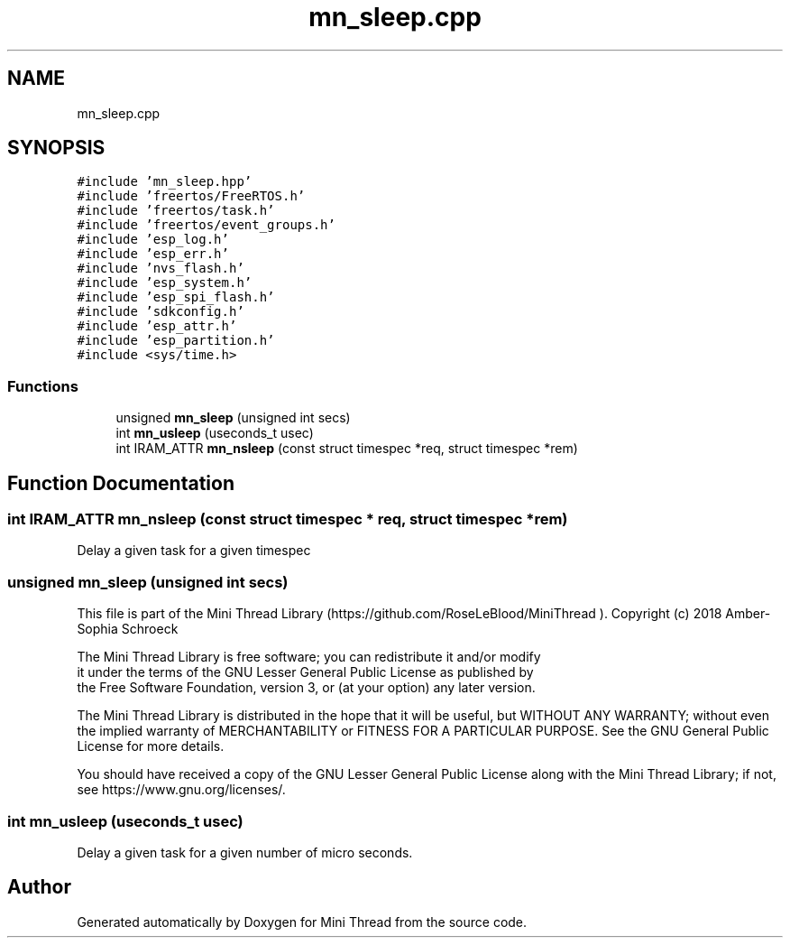 .TH "mn_sleep.cpp" 3 "Tue Sep 15 2020" "Version 1.6x" "Mini Thread" \" -*- nroff -*-
.ad l
.nh
.SH NAME
mn_sleep.cpp
.SH SYNOPSIS
.br
.PP
\fC#include 'mn_sleep\&.hpp'\fP
.br
\fC#include 'freertos/FreeRTOS\&.h'\fP
.br
\fC#include 'freertos/task\&.h'\fP
.br
\fC#include 'freertos/event_groups\&.h'\fP
.br
\fC#include 'esp_log\&.h'\fP
.br
\fC#include 'esp_err\&.h'\fP
.br
\fC#include 'nvs_flash\&.h'\fP
.br
\fC#include 'esp_system\&.h'\fP
.br
\fC#include 'esp_spi_flash\&.h'\fP
.br
\fC#include 'sdkconfig\&.h'\fP
.br
\fC#include 'esp_attr\&.h'\fP
.br
\fC#include 'esp_partition\&.h'\fP
.br
\fC#include <sys/time\&.h>\fP
.br

.SS "Functions"

.in +1c
.ti -1c
.RI "unsigned \fBmn_sleep\fP (unsigned int secs)"
.br
.ti -1c
.RI "int \fBmn_usleep\fP (useconds_t usec)"
.br
.ti -1c
.RI "int IRAM_ATTR \fBmn_nsleep\fP (const struct timespec *req, struct timespec *rem)"
.br
.in -1c
.SH "Function Documentation"
.PP 
.SS "int IRAM_ATTR mn_nsleep (const struct timespec * req, struct timespec * rem)"
Delay a given task for a given timespec 
.SS "unsigned mn_sleep (unsigned int secs)"
This file is part of the Mini Thread Library (https://github.com/RoseLeBlood/MiniThread )\&. Copyright (c) 2018 Amber-Sophia Schroeck
.PP
The Mini Thread Library is free software; you can redistribute it and/or modify 
.br
 it under the terms of the GNU Lesser General Public License as published by 
.br
 the Free Software Foundation, version 3, or (at your option) any later version\&.
.PP
The Mini Thread Library is distributed in the hope that it will be useful, but WITHOUT ANY WARRANTY; without even the implied warranty of MERCHANTABILITY or FITNESS FOR A PARTICULAR PURPOSE\&. See the GNU General Public License for more details\&.
.PP
You should have received a copy of the GNU Lesser General Public License along with the Mini Thread Library; if not, see https://www.gnu.org/licenses/\&. 
.br
 
.SS "int mn_usleep (useconds_t usec)"
Delay a given task for a given number of micro seconds\&. 
.SH "Author"
.PP 
Generated automatically by Doxygen for Mini Thread from the source code\&.
